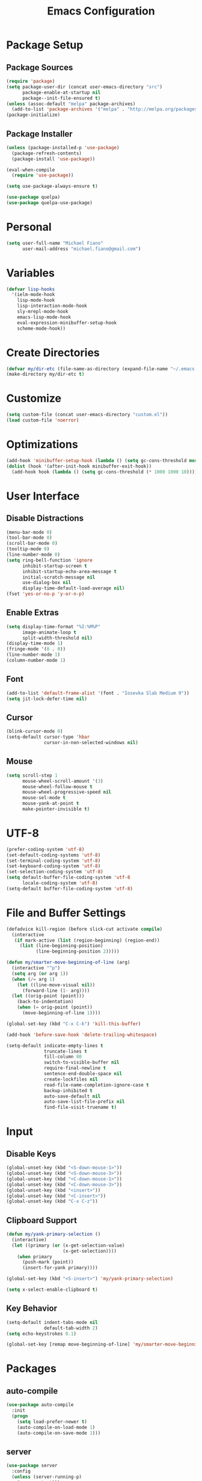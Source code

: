 #+TITLE: Emacs Configuration
#+PROPERTY: header-args :tangle yes

* Package Setup
** Package Sources
#+BEGIN_SRC emacs-lisp
(require 'package)
(setq package-user-dir (concat user-emacs-directory "src")
      package-enable-at-startup nil
      package--init-file-ensured t)
(unless (assoc-default "melpa" package-archives)
  (add-to-list 'package-archives '("melpa" . "http://melpa.org/packages/") t))
(package-initialize)
#+END_SRC
** Package Installer
#+BEGIN_SRC emacs-lisp
(unless (package-installed-p 'use-package)
  (package-refresh-contents)
  (package-install 'use-package))

(eval-when-compile
  (require 'use-package))

(setq use-package-always-ensure t)

(use-package quelpa)
(use-package quelpa-use-package)
#+END_SRC
* Personal
#+BEGIN_SRC emacs-lisp
(setq user-full-name "Michael Fiano"
      user-mail-address "michael.fiano@gmail.com")
#+END_SRC
* Variables
#+BEGIN_SRC emacs-lisp
(defvar lisp-hooks
  '(ielm-mode-hook
    lisp-mode-hook
    lisp-interaction-mode-hook
    sly-mrepl-mode-hook
    emacs-lisp-mode-hook
    eval-expression-minibuffer-setup-hook
    scheme-mode-hook))
#+END_SRC
* Create Directories
#+BEGIN_SRC emacs-lisp
(defvar my/dir-etc (file-name-as-directory (expand-file-name "~/.emacs.d/etc")))
(make-directory my/dir-etc t)
#+END_SRC
* Customize
#+BEGIN_SRC emacs-lisp
(setq custom-file (concat user-emacs-directory "custom.el"))
(load custom-file 'noerror)
#+END_SRC
* Optimizations
#+BEGIN_SRC emacs-lisp
(add-hook 'minibuffer-setup-hook (lambda () (setq gc-cons-threshold most-positive-fixnum)))
(dolist (hook '(after-init-hook minibuffer-exit-hook))
  (add-hook hook (lambda () (setq gc-cons-threshold (* 1000 1000 10)))))
#+END_SRC
* User Interface
** Disable Distractions
#+BEGIN_SRC emacs-lisp
(menu-bar-mode 0)
(tool-bar-mode 0)
(scroll-bar-mode 0)
(tooltip-mode 0)
(line-number-mode 0)
(setq ring-bell-function 'ignore
      inhibit-startup-screen t
      inhibit-startup-echo-area-message t
      initial-scratch-message nil
      use-dialog-box nil
      display-time-default-load-average nil)
(fset 'yes-or-no-p 'y-or-n-p)
#+END_SRC
** Enable Extras
#+BEGIN_SRC emacs-lisp
(setq display-time-format "%I:%M%P"
      image-animate-loop t
      split-width-threshold nil)
(display-time-mode 1)
(fringe-mode '(8 . 0))
(line-number-mode 1)
(column-number-mode 1)
#+END_SRC
** Font
#+BEGIN_SRC emacs-lisp
(add-to-list 'default-frame-alist '(font . "Iosevka Slab Medium 9"))
(setq jit-lock-defer-time nil)
#+END_SRC
** Cursor
#+BEGIN_SRC emacs-lisp
(blink-cursor-mode 0)
(setq-default cursor-type 'hbar
              cursor-in-non-selected-windows nil)
#+END_SRC
** Mouse
#+BEGIN_SRC emacs-lisp
(setq scroll-step 1
      mouse-wheel-scroll-amount '(3)
      mouse-wheel-follow-mouse t
      mouse-wheel-progressive-speed nil
      mouse-sel-mode t
      mouse-yank-at-point t
      make-pointer-invisible t)
#+END_SRC
* UTF-8
#+BEGIN_SRC emacs-lisp
(prefer-coding-system 'utf-8)
(set-default-coding-systems 'utf-8)
(set-terminal-coding-system 'utf-8)
(set-keyboard-coding-system 'utf-8)
(set-selection-coding-system 'utf-8)
(setq default-buffer-file-coding-system 'utf-8
      locale-coding-system 'utf-8)
(setq-default buffer-file-coding-system 'utf-8)
#+END_SRC
* File and Buffer Settings
#+BEGIN_SRC emacs-lisp
(defadvice kill-region (before slick-cut activate compile)
  (interactive
   (if mark-active (list (region-beginning) (region-end))
     (list (line-beginning-position)
           (line-beginning-position 2)))))

(defun my/smarter-move-beginning-of-line (arg)
  (interactive "^p")
  (setq arg (or arg 1))
  (when (/= arg 1)
    (let ((line-move-visual nil))
      (forward-line (1- arg))))
  (let ((orig-point (point)))
    (back-to-indentation)
    (when (= orig-point (point))
      (move-beginning-of-line 1))))

(global-set-key (kbd "C-x C-k") 'kill-this-buffer)

(add-hook 'before-save-hook 'delete-trailing-whitespace)

(setq-default indicate-empty-lines t
              truncate-lines t
              fill-column 80
              switch-to-visible-buffer nil
              require-final-newline t
              sentence-end-double-space nil
              create-lockfiles nil
              read-file-name-completion-ignore-case t
              backup-inhibited t
              auto-save-default nil
              auto-save-list-file-prefix nil
              find-file-visit-truename t)

#+END_SRC
* Input
** Disable Keys
#+BEGIN_SRC emacs-lisp
(global-unset-key (kbd "<S-down-mouse-1>"))
(global-unset-key (kbd "<S-down-mouse-3>"))
(global-unset-key (kbd "<C-down-mouse-1>"))
(global-unset-key (kbd "<C-down-mouse-3>"))
(global-unset-key (kbd "<insert>"))
(global-unset-key (kbd "<C-insert>"))
(global-unset-key (kbd "C-x C-z"))
#+END_SRC
** Clipboard Support
#+BEGIN_SRC emacs-lisp
(defun my/yank-primary-selection ()
  (interactive)
  (let ((primary (or (x-get-selection-value)
                     (x-get-selection))))
    (when primary
      (push-mark (point))
      (insert-for-yank primary))))

(global-set-key (kbd "<S-insert>") 'my/yank-primary-selection)

(setq x-select-enable-clipboard t)
#+END_SRC
** Key Behavior
#+BEGIN_SRC emacs-lisp
(setq-default indent-tabs-mode nil
              default-tab-width 2)
(setq echo-keystrokes 0.1)

(global-set-key [remap move-beginning-of-line] 'my/smarter-move-beginning-of-line)
#+END_SRC
* Packages
** auto-compile
#+BEGIN_SRC emacs-lisp
(use-package auto-compile
  :init
  (progn
    (setq load-prefer-newer t)
    (auto-compile-on-load-mode 1)
    (auto-compile-on-save-mode 1)))
#+END_SRC
** server
#+BEGIN_SRC emacs-lisp
(use-package server
  :config
  (unless (server-running-p)
    (server-start)))
#+END_SRC
** executable
#+BEGIN_SRC emacs-lisp
(use-package executable
  :commands executable-make-buffer-file-executable-if-script-p
  :init (add-hook 'after-save-hook 'executable-make-buffer-file-executable-if-script-p))
#+END_SRC
** savehist
#+BEGIN_SRC emacs-lisp
(use-package savehist
  :config
  (progn
    (setq savehist-file (concat my/dir-etc "history")
          history-length 1000
          history-delete-duplicates t
          savehist-save-minibuffer-history t
          savehist-autosave-interval 120
          savehist-additional-variables '(kill-ring search-ring regexp-search-ring))
    (savehist-mode 1)))
#+END_SRC
** undo-tree
#+BEGIN_SRC emacs-lisp
(use-package undo-tree
  :commands (undo-tree-save-history-hook undo-tree-load-history-hook)
  :bind (("C-z" . undo-tree-undo)
         ("C-S-z" . undo-tree-redo))
  :init
  (let ((undo-dir (concat my/dir-etc "undo/")))
    (make-directory undo-dir t)
    (add-hook 'write-file-functions 'undo-tree-save-history-hook)
    (add-hook 'find-file-hook 'undo-tree-load-history-hook)
    (setq undo-tree-auto-save-history t
          undo-tree-history-directory-alist `(("." . ,undo-dir))
          undo-tree-visualizer-timestamps t
          undo-tree-visualizer-diff t))
  :config (global-undo-tree-mode)
  :diminish undo-tree-mode)
#+END_SRC
** avy
#+BEGIN_SRC emacs-lisp
(use-package avy
  :commands (avy-goto-char avy-goto-word-1 avy-goto-line)
  :config
  (setq avy-style 'pre
        avy-all-windows nil
        avy-background t
        avy-keys (nconc (number-sequence ?a ?z)
                        (number-sequence ?A ?Z)
                        (number-sequence ?1 ?9))))
#+END_SRC
** whitespace-cleanup-mode
#+BEGIN_SRC emacs-lisp
(use-package whitespace-cleanup-mode
  :init (global-whitespace-cleanup-mode 1)
  :diminish whitespace-cleanup-mode)
#+END_SRC
** delsel
#+BEGIN_SRC emacs-lisp
(use-package delsel
  :config (delete-selection-mode 1))
#+END_SRC
** subword
#+BEGIN_SRC emacs-lisp
(use-package subword
  :init (global-subword-mode 1)
  :diminish subword-mode)
#+END_SRC
** elfeed
#+BEGIN_SRC emacs-lisp
(use-package elfeed
  :bind (:map elfeed-search-mode-map
              ("SPC" . my/hydra-feeds/body))
  :commands (elfeed elfeed-db-compact)
  :init
  (progn
    (add-hook 'elfeed-show-mode-hook 'visual-line-mode)
    (add-hook 'elfeed-show-mode-hook 'visual-fill-column-mode))
  :config
  (progn
    (defalias 'elfeed-toggle-star
      (elfeed-expose #'elfeed-search-toggle-all 'starred))
    (defface elfeed-search-starred-title-face
      '((t :foreground "#f77"))
      "Marks a starred Elfeed entry.")
    (defface lisp-elfeed-entry
      '((t :foreground "lime green"))
      "Elfeed face for entries tagged as lisp.")
    (defface emacs-elfeed-entry
      '((t :foreground "salmon"))
      "Elfeed face for entries tagged as emacs.")
    (defface racket-elfeed-entry
      '((t :foreground "deep sky blue"))
      "Elfeed face for entries tagged as racket.")
    (add-to-list 'elfeed-search-face-alist '(lisp lisp-elfeed-entry))
    (add-to-list 'elfeed-search-face-alist '(emacs emacs-elfeed-entry))
    (add-to-list 'elfeed-search-face-alist '((starred elfeed-search-starred-title-face)))
    (setq url-queue-timeout 30
          elfeed-search-title-max-width 150
          elfeed-search-date-format '("%Y-%m-%d, %I:%M%P" 20 :left)
          elfeed-db-directory (concat my/dir-etc "elfeed/"))
    (setq-default elfeed-search-filter "@1-month-ago +unread ")))

(use-package elfeed-org
  :config
  (progn
    (elfeed-org)
    (setq rmh-elfeed-org-files (list (concat my/dir-etc "elfeed/feeds.org")))))
#+END_SRC
** ielm
#+BEGIN_SRC emacs-lisp
(use-package ielm
  :ensure nil
  :defer t
  :bind
  (:map ielm-map
        ("<up>" . comint-previous-input)
        ("<down>" . comint-next-input)))
#+END_SRC
** which-key
#+BEGIN_SRC emacs-lisp
(use-package which-key
  :config
  (progn
    (which-key-mode 1)
    (setq which-key-idle-delay 0.5
          which-key-sort-order 'which-key-key-order-alpha
          which-key-key-replacement-alist '(("<\\([[:alnum:]-]+\\)>" . "\\1")
                                            ("left" . "◀")
                                            ("right" . "▶")
                                            ("up" . "▲")
                                            ("down" . "▼")
                                            ("delete" . "DEL")
                                            ("\\`DEL\\'" . "BKSP")
                                            ("next" . "PgDn")
                                            ("prior" . "PgUp"))))
  :diminish which-key-mode)
#+END_SRC
** popwin
Manage pop-up windows.

#+BEGIN_SRC emacs-lisp
(use-package popwin
  :commands popwin-mode
  :init (popwin-mode 1)
  :config
  (progn
    (setq popwin:special-display-config nil)
    (push '("*Help*" :width 0.5 :position right)
          popwin:special-display-config)
    (push '(" *undo-tree*" :width 0.5 :position right)
          popwin:special-display-config)
    (push '("*ag-search*" :width 0.5 :position right)
          popwin:special-display-config)
    (push '(magit-status-mode :width 0.5 :position right :stick t)
          popwin:special-display-config)))
#+END_SRC
** ace-window
#+BEGIN_SRC emacs-lisp
(use-package ace-window
  :bind (("M-w" . ace-window))
  :config
  (setq aw-keys '(?a ?s ?d ?f ?g ?h ?j ?k ?l)
        aw-scope 'frame
        aw-background t))
#+END_SRC
** nlinum
#+BEGIN_SRC emacs-lisp
(use-package nlinum
  :commands nlinum-mode)
#+END_SRC
** hydra
#+BEGIN_SRC emacs-lisp
(use-package hydra
  :defer t)
#+END_SRC
** paradox
#+BEGIN_SRC emacs-lisp
(use-package paradox
  :commands paradox-list-packages
  :config
  (setq paradox-execute-asynchronously t
        paradox-display-download-count t
        paradox-display-star-count t
        paradox-github-token t))
#+END_SRC
** eldoc
#+BEGIN_SRC emacs-lisp
(use-package eldoc
  :commands turn-on-eldoc-mode
  :init
  (dolist (hook lisp-hooks)
    (add-hook hook 'turn-on-eldoc-mode))
  :config
  (progn
    (setq-default eldoc-documentation-function 'describe-char-eldoc)
    (setq eldoc-idle-delay 0.1))
  :diminish eldoc-mode)
#+END_SRC
** url
#+BEGIN_SRC emacs-lisp
(use-package url
  :ensure nil
  :config (setq url-cookie-file (concat my/dir-etc "url-cookies")))
#+END_SRC
** goto-addr
#+BEGIN_SRC emacs-lisp
(use-package goto-addr
  :commands (goto-address-mode goto-address-prog-mode)
  :init
  (progn
    (add-hook 'text-mode-hook 'goto-address-mode)
    (add-hook 'prog-mode-hook 'goto-address-prog-mode)))
#+END_SRC
** browse-url-dwim
#+BEGIN_SRC emacs-lisp
(use-package browse-url-dwim
  :commands browse-url-xdg-open
  :init
  (setq browse-url-browser-function 'browse-url-xdg-open
        browse-url-dwim-always-confirm-extraction nil))
#+END_SRC
** spacemacs-theme
#+BEGIN_SRC emacs-lisp
(use-package spacemacs-theme
  :defer t
  :init (load-theme 'spacemacs-dark t))
#+END_SRC
** spaceline
#+BEGIN_SRC emacs-lisp
(use-package spaceline
  :config
  (progn
    (require 'spaceline-config)
    (spaceline-spacemacs-theme)
    (spaceline-helm-mode)
    (setq powerline-default-separator 'arrow
          spaceline-workspace-numbers-unicode t
          spaceline-window-numbers-unicode t)))
#+END_SRC
** indent-guide
#+BEGIN_SRC emacs-lisp
(use-package indent-guide
  :commands indent-guide-mode
  :init (add-hook 'prog-mode-hook 'indent-guide-mode)
  :diminish indent-guide-mode)
#+END_SRC
** visual-fill-column
#+BEGIN_SRC emacs-lisp
(use-package visual-fill-column
  :config (setq visual-fill-column-width nil))
#+END_SRC
** hl-line
#+BEGIN_SRC emacs-lisp
(use-package hl-line
  :config (global-hl-line-mode 1))
#+END_SRC
** ag
#+BEGIN_SRC emacs-lisp
(use-package ag
  :defer t
  :config
  (setq ag-highlight-search t
        ag-reuse-window nil
        ag-reuse-buffers t))
#+END_SRC
** paren
#+BEGIN_SRC emacs-lisp
(use-package paren
  :commands show-paren-mode
  :init (add-hook 'prog-mode-hook 'show-paren-mode)
  :config
  (setq show-paren-delay 0
        show-paren-style 'parenthesis))
#+END_SRC
** uniquify
#+BEGIN_SRC emacs-lisp
(use-package uniquify
  :ensure nil
  :config (setq uniquify-buffer-bane-style 'forward))
#+END_SRC
** winner
#+BEGIN_SRC emacs-lisp
(use-package winner
  :bind (("C-c <left>" . winner-undo)
         ("C-c <right>" . winner-redo))
  :config (winner-mode 1))
#+END_SRC
** recentf
#+BEGIN_SRC emacs-lisp
(use-package recentf
  :commands recentf-mode
  :init
  (progn
    (setq recentf-save-file (concat my/dir-etc "recent")
          recentf-max-saved-items 1000
          recentf-exclude '(".emacs.d/src"
                            ".emacs.d/etc"
                            "^/tmp/"
                            "COMMIT_EDITMSG$"
                            ".gz$")
          recentf-auto-cleanup 300
          recentf-filename-handlers '(abbreviate-file-name))
    (recentf-mode 1)))
#+END_SRC
** persp-mode
#+BEGIN_SRC emacs-lisp
(use-package persp-mode
  :init (setq persp-keymap-prefix (kbd "C-x x"))
  :config
  (progn
    (setq persp-autokill-buffer-on-remove 'kill-weak
          persp-save-dir (concat my/dir-etc "persp-confs/")
          persp-auto-save-num-of-backups 0
          persp-auto-save-opt 0
          persp-auto-resume-time 0.5
          persp-set-last-persp-for-new-frames nil)
    (def-persp-buffer-save/load :mode 'inferior-emacs-lisp-mode :tag-symbol 'def-ielm-buffer
      :save-vars '(major-mode default-directory)
      :after-load-function (lambda (b &rest _) (with-current-buffer b (ielm))))
    (def-persp-buffer-save/load :mode 'sly-mrepl-mode :tag-symbol 'def-sly-buffer
      :save-vars '(major-mode)
      :after-load-function (lambda (b &rest _) (with-current-buffer b (sly))))
    (add-hook 'after-init-hook (lambda () (persp-mode 1)))))
#+END_SRC
** autorevert
#+BEGIN_SRC emacs-lisp
(use-package autorevert
  :config
  (progn
    (global-auto-revert-mode 1)
    (setq auto-revert-remote-files t
          global-auto-revert-non-file-buffers t))
  :diminish auto-revert-mode)
#+END_SRC
** saveplace
#+BEGIN_SRC emacs-lisp
(use-package saveplace
  :init (save-place-mode 1)
  :config
  (setq save-place-file (concat my/dir-etc "places")
        save-place-forget-unreadable-files nil))
#+END_SRC
** elisp-slime-nav
#+BEGIN_SRC emacs-lisp
(use-package elisp-slime-nav
  :config
  (dolist (hook '(emacs-lisp-mode-hook ielm-mode-hook))
    (add-hook hook 'elisp-slime-nav-mode))
  :diminish elisp-slime-nav-mode)
#+END_SRC
** fill
#+BEGIN_SRC emacs-lisp
(use-package fill
  :ensure nil
  :commands (turn-on-auto-fill auto-fill-mode)
  :init
  (progn
    (dolist (hook '(text-mode-hook org-mode-hook))
      (add-hook hook 'turn-on-auto-fill))
    (add-hook 'prog-mode-hook
              (lambda ()
                (setq-local comment-auto-fill-only-comments t)
                (auto-fill-mode 1)))
    (diminish 'auto-fill-function)))
#+END_SRC
** elec-pair
#+BEGIN_SRC emacs-lisp
(use-package elec-pair
  :config (electric-pair-mode 1))
#+END_SRC
** expand-region
#+BEGIN_SRC emacs-lisp
(use-package expand-region
  :defer t)
#+END_SRC
** comment-dwim-2
#+BEGIN_SRC emacs-lisp
(use-package comment-dwim-2
  :commands comment-dwim-2)
#+END_SRC
** projectile
#+BEGIN_SRC emacs-lisp
(use-package projectile
  :init
  (progn
    (setq projectile-cache-file (concat my/dir-etc "project-cache")
          projectile-known-projects-file (concat my/dir-etc "project-bookmarks"))
    (projectile-global-mode 1)
    (run-with-idle-timer 10 nil #'projectile-cleanup-known-projects))
  :config
  (progn
    (add-to-list 'projectile-ignored-projects "~/")
    (setq projectile-find-dir-includes-top-level t
          projectile-globally-ignored-file-suffixes '(".elc" ".pyc" ".fasl")))
  :diminish projectile-mode)
#+END_SRC
** helm
#+BEGIN_SRC emacs-lisp
(use-package helm
  :demand t
  :bind (("M-x" . helm-M-x)
         ("M-y" . helm-show-kill-ring)
         ("C-x C-f" . helm-find-files)
         ("C-x C-b" . helm-buffers-list)
         ("C-x b" . persp-switch-to-buffer)
         ("C-x C-r" . helm-recentf)
         ("C-x r" . helm-recentf)
         :map helm-map
         ("<tab>" . helm-execute-persistent-action))
  :config
  (progn
    (helm-mode 1)
    (helm-autoresize-mode 1)
    (setq helm-display-header-line nil
          helm-idle-delay 0.0
          helm-input-idle-delay 0.01
          helm-quick-update t
          helm-split-window-in-side-p t
          helm-M-x-fuzzy-match t
          helm-M-x-requires-pattern nil
          helm-buffers-fuzzy-matching t
          helm-bookmark-show-location t
          helm-recentf-fuzzy-match t
          helm-move-to-line-cycle-in-source nil
          helm-ff-skip-boring-files t
          helm-ff-file-name-history-use-recentf nil
          helm-ff-file-compressed-list '("gz" "bz2" "zip" "tgz" "7z" "xz")
          helm-candidate-number-limit 1000))
  :diminish helm-mode)

(use-package swiper-helm
  :bind (("C-s" . swiper-helm)))

(use-package helm-projectile
  :after projectile
  :config
  (progn
    (helm-projectile-on)
    (setq projectile-switch-project-action 'helm-projectile)))

(use-package helm-ls-git
  :defer t)

(use-package helm-ag
  :defer t
  :config (setq helm-ag-fuzzy-match t
                helm-ag-base-command "rg --vimgrep --smart-case --no-heading"))
#+END_SRC
** auto-complete
#+BEGIN_SRC emacs-lisp
(use-package auto-complete
  :config
  (progn
    (ac-config-default)
    (ac-flyspell-workaround)
    (ac-linum-workaround)
    (define-key ac-completing-map "\r" 'ac-complete)
    (setf ac-comphist-file (concat my/dir-etc "completion-history")
          ac-use-quick-help nil
          ac-ignore-case t
          ac-use-fuzzy t
          ac-trigger-key "TAB"
          ac-auto-start nil))
  :diminish auto-complete-mode)
#+END_SRC
** diff-hl
#+BEGIN_SRC emacs-lisp
(use-package diff-hl
  :commands (global-diff-hl-mode diff-hl-dired-mode)
  :init
  (progn
    (global-diff-hl-mode 1)
    (add-hook 'dired-mode-hook 'diff-hl-dired-mode))
  :config
  (unless (display-graphic-p)
    (diff-hl-margin-mode)))
#+END_SRC
** magit
#+BEGIN_SRC emacs-lisp
(use-package magit
  :defer t
  :config
  (progn
    (setq magit-log-arguments '("--graph" "--decorate" "--color")
          magit-save-repository-buffers 'dontask
          magit-revert-buffers 'silent)
    (add-hook 'magit-post-refresh-hook 'diff-hl-magit-post-refresh)))
#+END_SRC
** gist
#+BEGIN_SRC emacs-lisp
(use-package gist
  :defer t
  :config (setq gist-view-gist t)
  :diminish gist-mode)
#+END_SRC
** tramp
#+BEGIN_SRC emacs-lisp
(use-package tramp
  :config
  (setq tramp-default-method "ssh"
        tramp-persistency-file-name (concat my/dir-etc "tramp-history")))
#+END_SRC
** ace-link
#+BEGIN_SRC emacs-lisp
(use-package ace-link
  :after org
  :bind (:map org-mode-map
              ("M-o" . ace-link-org))
  :config (ace-link-setup-default))
#+END_SRC
** org
#+BEGIN_SRC emacs-lisp
(defun calc-offset-on-org-level ()
  "Calculate offset (in chars) on current level in org mode file."
  (* (or (org-current-level) 0) org-indent-indentation-per-level))

(defun my-org-fill-paragraph (&optional JUSTIFY)
  "Calculate apt fill-column value and fill paragraph."
  (let* ((fill-column (- fill-column (calc-offset-on-org-level))))
    (org-fill-paragraph JUSTIFY)))

(defun my-org-auto-fill-function ()
  "Calculate apt fill-column value and do auto-fill"
  (let* ((fill-column (- fill-column (calc-offset-on-org-level))))
    (org-auto-fill-function)))

(defun my-org-mode-hook ()
  (setq fill-paragraph-function   'my-org-fill-paragraph
        normal-auto-fill-function 'my-org-auto-fill-function))

(use-package org
  :defer t
  :config
  (progn
    (add-hook 'org-load-hook 'my-org-mode-hook)
    (add-hook 'org-mode-hook 'my-org-mode-hook)
    (setq org-directory "~/dev/org"
          org-default-notes-file (concat org-directory "/notes.org")
          org-catch-invisible-edits 'show-and-error
          org-publish-timestamp-directory (concat my/dir-etc "org-timestamps/")
          org-html-todo-kwd-class-prefix "keyword "
          org-startup-indented t
          org-ellipsis " […]"
          org-return-follows-link t
          org-src-fontify-natively t
          org-hide-emphasis-markers t
          org-src-preserve-indentation t
          org-startup-folded t
          org-todo-keywords '((sequence "TODO(t)" "INPROGRESS(i)" "|" "DONE(d)")
                              (sequence "WAITING(w@/!)" "HOLD(h@/!)" "|" "CANCELLED(c@/!)")
                              (sequence "REPORTED(r@/!)" "BUG(b@/!)" "|" "FIXED(f@/!)"))
          org-todo-keyword-faces '(("TODO" :foreground "dodger blue" :weight bold)
                                   ("INPROGRESS" :foreground "spring green" :weight bold)
                                   ("WAITING" :foreground "yellow" :weight bold)
                                   ("HOLD" :foreground "yellow" :weight bold)
                                   ("DONE" :foreground "forest green" :weight bold)
                                   ("CANCELLED" :foreground "forest green" :weight bold)
                                   ("REPORTED" :foreground "red" :weight bold)
                                   ("BUG" :foreground "red" :weight bold)
                                   ("FIXED" :foreground "forest green" :weight bold))
          org-capture-templates '(("t" "Task" entry (file org-default-notes-file)
                                   "* TODO %?\n:PROPERTIES:\n:CREATED: %U\n:END:\n")))))

(use-package org-indent
  :ensure nil
  :after org
  :defer t
  :diminish org-indent-mode)

(use-package org-bullets
  :config (add-hook 'org-mode-hook (lambda () (org-bullets-mode 1))))
#+END_SRC
** rainbow-mode
#+BEGIN_SRC emacs-lisp
(use-package rainbow-mode
  :commands 'rainbow-mode
  :init
  (dolist (hook '(web-mode-hook css-mode-hook))
    (add-hook hook 'rainbow-mode))
  :diminish rainbow-mode)
#+END_SRC
** web-mode
#+BEGIN_SRC emacs-lisp
(use-package web-mode
  :defer t
  :mode "\\.html?\\'"
  :config
  (setq web-mode-markup-indent-offset 2
        web-mode-enable-auto-pairing t))
#+END_SRC
** css-eldoc
#+BEGIN_SRC emacs-lisp
(use-package css-eldoc
  :commands turn-on-css-eldoc
  :init (add-hook 'css-mode-hook 'turn-on-css-eldoc))
#+END_SRC
** paredit
#+BEGIN_SRC emacs-lisp
(use-package paredit
  :commands enable-paredit-mode
  :init
  (dolist (hook lisp-hooks)
    (add-hook hook 'enable-paredit-mode))
  :config
  (eldoc-add-command
   'paredit-backward-delete
   'paredit-close-round)
  :diminish paredit-mode)
#+END_SRC
** rainbow-delimiters
#+BEGIN_SRC emacs-lisp
(use-package rainbow-delimiters
  :commands rainbow-delimiters-mode
  :init
  (dolist (hook lisp-hooks)
    (add-hook hook 'rainbow-delimiters-mode))
  :config
  (progn
    (cl-loop with colors = '("#ff4b4b" "#5fafd7")
             for index from 1 to rainbow-delimiters-max-face-count
             do (set-face-foreground
                 (intern (format "rainbow-delimiters-depth-%d-face" index))
                 (elt colors (if (cl-evenp index) 0 1))))
    (set-face-attribute 'rainbow-delimiters-unmatched-face nil
                        :foreground 'unspecified
                        :inherit 'show-paren-mismatch)))
#+END_SRC
** anzu
#+BEGIN_SRC emacs-lisp
(use-package anzu
  :config
  (progn
    (global-anzu-mode 1)
    (setq anzu-mode-line-p nil)
    (global-set-key [remap query-replace] 'anzu-query-replace)
    (global-set-key [remap-query-replace-regexp] 'anzu-query-replace-regexp))
  :diminish anzu-mode)
#+END_SRC
** winum
#+BEGIN_SRC emacs-lisp
(use-package winum
  :init (setq winum-auto-setup-mode-line nil)
  :config (winum-mode))
#+END_SRC
** eyebrowse
#+BEGIN_SRC emacs-lisp
(use-package eyebrowse
  :config
  (progn
    (eyebrowse-mode t)))
#+END_SRC
** neotree
#+BEGIN_SRC emacs-lisp
(use-package neotree
  :bind (("<f12>" . neotree-toggle))
  :config
  (progn
    (setq neo-smart-open t
          neo-theme 'ascii)))
#+END_SRC
** flycheck
#+BEGIN_SRC emacs-lisp
(use-package flycheck)
#+END_SRC
** company
#+BEGIN_SRC emacs-lisp
(use-package company
  :init (global-company-mode)
  :config
  (progn
    (company-tng-configure-default)
    (setq company-tooltip-align-annotations t
          company-selection-wrap-around t
          company-idle-delay 0.1)))
#+END_SRC
** common lisp
#+BEGIN_SRC emacs-lisp
(use-package sly
  :defer t
  :commands sly
  :bind
  (:map sly-mrepl-mode-map
        ("<up>" . sly-mrepl-previous-input-or-button)
        ("<down>" . sly-mrepl-next-input-or-button))
  :config
  (progn
    (setq sly-lisp-implementations `((sbcl ("sbcl") :env ("SBCL_HOME=/usr/lib/sbcl")))
          sly-mrepl-history-file-name (concat my/dir-etc "sly-repl-history")
          sly-autodoc-use-multiline t
          sly-complete-symbol*-fancy t
          sly-kill-without-query-p t
          sly-repl-history-remove-duplicates t
          sly-repl-history-trim-whitespaces t
          sly-net-coding-system 'utf-8-unix)
    (sly-setup '(sly-fancy))))

(use-package sly-company
  :config
  (progn
    (add-hook 'sly-mode-hook 'sly-company-mode)
    (add-hook 'sly-mrepl-hook 'sly-company-mode)
    (add-to-list 'company-backends 'sly-company)))

(use-package sly-macrostep
  :defer t)

(use-package sly-repl-ansi-color
  :quelpa ((sly-repl-ansi-color
            :fetcher github
            :repo "PuercoPop/sly-repl-ansi-color"))
  :demand t
  :config (push 'sly-repl-ansi-color sly-contribs))
#+END_SRC
** sh
#+BEGIN_SRC emacs-lisp
(use-package sh-script
  :commands sh-mode
  :mode (("\\.*bashrc$" . sh-mode)
         ("\\.*bash_profile$" . sh-mode)
         ("\\.sh\\'" . sh-mode)
         ("\\.*zshrc$" . sh-mode)
         ("\\.zsh\\'" . sh-mode))
  :config
  (setq-default sh-indentation 2
                sh-basic-offset 2))
#+END_SRC
** racket
#+BEGIN_SRC emacs-lisp
(use-package racket-mode
  :commands racket-unicode-input-method-enable
  :init
  (progn
    (setq tab-always-indent t)
    (dolist (hook '(racket-mode-hook racket-repl-mode-hook))
      (add-hook hook 'racket-unicode-input-method-enable))))
#+END_SRC
** rust
#+BEGIN_SRC emacs-lisp
(use-package rust-mode
  :mode (("\\.rs\\'" . rust-mode))
  :config
  (progn
    (setq rust-format-on-save nil)))

(use-package racer
  :after rust-mode
  :defer t
  :init
  (progn
    (setq racer-rust-src-path "~/.rustup/toolchains/stable-x86_64-unknown-linux-gnu/lib/rustlib/src/rust/src"
          racer-cmd "~/.cargo/bin/racer"))
  :config
  (progn
    (add-hook 'rust-mode-hook #'racer-mode)
    (add-hook 'racer-mode-hook #'eldoc-mode)))

(use-package company-racer
:bind (("TAB" . company-indent-or-complete-common))
  :config
  (progn
    (add-hook 'racer-mode-hook #'company-mode)))

(use-package flycheck-rust
  :config
  (progn
    (add-hook 'rust-mode-hook 'flycheck-mode)
    (add-hook 'flycheck-mode-hook #'flycheck-rust-setup)))

(use-package cargo
  :config (add-hook 'rust-mode-hook #'cargo-minor-mode))
#+END_SRC
* Menus
** Root
#+BEGIN_SRC emacs-lisp
(defhydra my/hydra-root (:exit t :hint nil)
  "
^Commands^
^^--------------------
_a_: Applications
_B_: Bookmarks
_f_: Files
_g_: Git
_h_: Help
_o_: OrgMode
_p_: Projects
_t_: Text Manipulation
_w_: Windows
_<SPC>_: Layout
"
  ("a" my/hydra-apps/body)
  ("B" helm-bookmarks)
  ("f" my/hydra-find/body)
  ("g" my/hydra-git/body)
  ("h" my/hydra-help/body)
  ("o" my/hydra-org/body)
  ("p" my/hydra-projects/body)
  ("t" my/hydra-text/body)
  ("w" my/hydra-windows/body)
  ("<SPC>" my/hydra-layout/body)
  ("q" nil))
(global-set-key (kbd "<f20>") 'my/hydra-root/body)
#+END_SRC

** Help
#+BEGIN_SRC emacs-lisp
(defhydra my/hydra-help (:exit t :hint nil)
   "
  ^Help^
  ^^---------------------
  _c_: Describe character
  _f_: Describe function
  _k_: Describe key
  _m_: Describe modes
  _v_: Describe variable
  "
   ("c" describe-char)
   ("f" describe-function)
   ("k" describe-key)
   ("m" describe-mode)
   ("v" describe-variable)
   ("q" nil))
(global-set-key (kbd "C-c h") 'my/hydra-help/body)
#+END_SRC
** Apps
#+BEGIN_SRC emacs-lisp

(defhydra my/hydra-apps (:exit t :hint nil)
   "
  ^Applications^
  ^^---------------
  _b_: Browse URL
  _e_: IELM
  _p_: Packages
  _w_: Feed reader
  "
   ("b" browse-url-dwim-guess)
   ("e" ielm)
   ("p" paradox-list-packages)
   ("w" elfeed))
(global-set-key (kbd "C-c a") 'my/hydra-apps/body)
#+END_SRC
** Find
#+BEGIN_SRC emacs-lisp
(defhydra my/hydra-find (:exit t :hint nil)
   "
  _b_: Search text in all buffers
  _f_: Find files
  _p_: Project search
  _r_: Recent files
  _s_: Search text in file
  "
   ("b" helm-do-ag-buffers)
   ("f" helm-find-files)
   ("p" helm-ag-project-root)
   ("r" helm-recentf)
   ("s" helm-do-ag-this-file))
(global-set-key (kbd "C-c f") 'my/hydra-find/body)
#+END_SRC
** Text
#+BEGIN_SRC emacs-lisp
(defhydra my/hydra-text (:hint nil)
   "
  ^Text Manipulation^
  ^^--------------------------------
  _c_     : Toggle line/region commented
  _jc_    : Jump to character
  _jw_    : Jump to word
  _jl_    : Jump to line
  _l_     : Toggle line numbers
  _r_     : Replace symbol at cursor
  _R_     : Replace queried text
  _u_     : Show undo tree
  "
   ("c" comment-dwim-2)
   ("jc" avy-goto-char :exit t)
   ("jw" avy-goto-word-1 :exit t)
   ("jl" avy-goto-line :exit t)
   ("l" nlinum-mode)
   ("r" anzu-replace-at-cursor-thing :exit t)
   ("R" anzu-query-replace :exit t)
   ("u" undo-tree-visualize :exit t)
   ("q" nil))
(global-set-key (kbd "C-c t") 'my/hydra-text/body)
#+END_SRC
** Windows
#+BEGIN_SRC emacs-lisp
(defhydra my/hydra-windows (:exit t :hint nil)
   "
  ^Windows^
  ^^--------------------------------
  _|_ : Split right
  _-_ : Split below
  _c_ : Switch window configuration
  _d_ : Delete
  _m_ : Maximize
  _w_ : Jump to window
  "
   ("|" split-window-right)
   ("-" split-window-below)
   ("c" eyebrowse-switch-to-window-config)
   ("d" delete-window)
   ("m" delete-other-windows)
   ("w" ace-window)
   ("q" nil))
(global-set-key (kbd "C-c w") 'my/hydra-windows/body)
#+END_SRC
** Projects
#+BEGIN_SRC emacs-lisp
(defhydra my/hydra-projects (:exit t :hint nil)
   "
  ^Project Management^
  ^^----------------------------
  _f_: Project files
  _k_: Kill project's buffers
  _r_: Find recent project files
  _p_: Switch project
  _s_: Search project
  _S_: Save all project files
  "
   ("f" helm-projectile-find-file)
   ("k" projectile-kill-buffers)
   ("r" helm-projectile-recentf)
   ("p" helm-projectile-switch-project)
   ("s" helm-ag-project-root)
   ("S" projectile-save-project-buffers)
   ("q" nil))
(global-set-key (kbd "C-c P") 'my/hydra-projects/body)
#+END_SRC
** Git
#+BEGIN_SRC emacs-lisp
(defhydra my/hydra-git (:exit t :hint nil)
   "
  ^Gists^                ^Git^
  ^^^^----------------------------------
  _l_: List gists        _s_: Git status
  _g_: Post gist
  _G_: Post private gist
  "
   ("l" gist-list)
   ("g" gist-region-or-buffer)
   ("G" gist-region-or-buffer-private)
   ("s" magit-status)
   ("q" nil))
 (global-set-key (kbd "C-c g") 'my/hydra-git/body)
#+END_SRC
** Layouts
#+BEGIN_SRC emacs-lisp
(defhydra my/hydra-layout (:exit t :hint nil)
   "
^Layout^
^^----------------
_<left>_: Previous layout
_<right>_: Next layout
_ba_: Add buffer
_bk_: Remove buffer
_bK_: Kill buffer
_bl_: Switch buffer
_fl_: Load layout
_fs_: Save layout
_r_: Rename layout
_<SPC>_: Switch layout
"
   ("<left>" persp-prev :exit nil)
   ("<right>" persp-next :exit nil)
   ("ba" persp-add-buffer)
   ("bk" persp-remove-buffer)
   ("bK" persp-kill-buffer)
   ("bl" persp-switch-to-buffer)
   ("fl" persp-load-state-from-file)
   ("fs" persp-save-state-to-file)
   ("r" persp-rename)
   ("<SPC>" persp-frame-switch)
   ("q" nil))
(global-set-key (kbd "C-c l") 'my/hydra-layout/body)
#+END_SRC
** Org
#+BEGIN_SRC emacs-lisp
(defhydra my/hydra-org (:exit t :hint nil)
   "
^OrgMode^
^^----------------
_a_: Open agenda
_A_: Archive item
_c_: Capture
_f_: Refile item
_l_: Copy link
_L_: Paste link
_p_: Publish project
_P_: Publish all projects
_t_: Add tags
_T_: Tangle file
"
   ("a" org-agenda)
   ("A" archive)
   ("c" helm-org-capture-templates)
   ("f" org-refile)
   ("l" org-store-link)
   ("L" org-insert-link)
   ("p" org-publish-project)
   ("P" org-publish-all)
   ("t" org-set-tags-command)
   ("T" org-babel-tangle)
   ("q" nil))
(global-set-key (kbd "C-c o") 'my/hydra-org/body)
#+END_SRC
** Feeds
#+BEGIN_SRC emacs-lisp
(defhydra my/hydra-feeds (:exit t :hint nil)
  "
^Feeds^
^^--------------------
_A_: Show all
_U_: Show unread
_T_: Show today
_fe_: Filter Emacs
_fl_: Filter Lisp
_fcl_: Filter Common Lisp
_f*_: Filter starred
_*_: Toggle article starred
"
  ("A" (elfeed-search-set-filter "@6-months-ago"))
  ("U" (elfeed-search-set-filter "@6-months-ago +unread"))
  ("T" (elfeed-search-set-filter "@1-day-ago"))
  ("fe" (elfeed-search-set-filter "@6-months-ago +emacs"))
  ("fl" (elfeed-search-set-filter "@6-months-ago +lisp"))
  ("fcl" (elfeed-search-set-filter "@6-months-ago +commonlisp"))
  ("f*" (elfeed-search-set-filter "@6-months-ago +starred"))
  ("*" (elfeed-toggle-star))
  ("q" nil))
#+END_SRC
